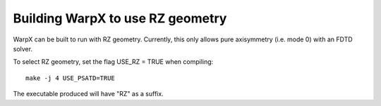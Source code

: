 Building WarpX to use RZ geometry
=================================

WarpX can be built to run with RZ geometry. Currently, this only allows pure axisymmetry (i.e. mode 0) with an FDTD solver.

To select RZ geometry, set the flag USE_RZ = TRUE when compiling:
::

    make -j 4 USE_PSATD=TRUE

The executable produced will have "RZ" as a suffix.
